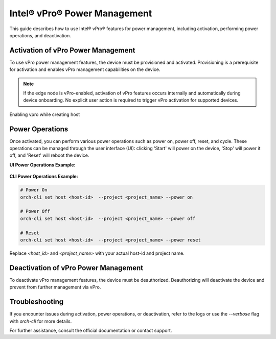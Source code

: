
==============================
Intel® vPro® Power Management
==============================

This guide describes how to use Intel® vPro® features for power management, including activation, performing power operations, and deactivation.

Activation of vPro Power Management
-----------------------------------


To use vPro power management features, the device must be provisioned and activated. Provisioning is a prerequisite for activation and enables vPro management capabilities on the device.

.. note::
   If the edge node is vPro-enabled, activation of vPro features occurs internally and automatically
   during device onboarding. No explicit user action is required to trigger vPro activation for 
   supported devices. 
   
Enabling vpro while creating host

.. figure:: images/vpro_enable.png
   :width: 100 %
   :alt: Enable Vpro

Power Operations
----------------

Once activated, you can perform various power operations such as power on, power off, reset, and cycle.
These operations can be managed through the user interface (UI): clicking 'Start' will power on the device, 'Stop' will power it off, and 'Reset' will reboot the device.

**UI Power Operations Example:**

.. figure:: images/vpro_power_mgt.png
   :width: 100 %
   :alt: Power operations UI

**CLI Power Operations Example:**

.. code-block:: bash

   # Power On
   orch-cli set host <host-id>  --project <project_name> --power on

   # Power Off
   orch-cli set host <host-id>  --project <project_name> --power off

   # Reset
   orch-cli set host <host-id>  --project <project_name> --power reset

Replace `<host_id>` and `<project_name>` with your actual host-id and project name.

Deactivation of vPro Power Management
-------------------------------------

To deactivate vPro management features, the device must be deauthorized. 
Deauthorizing will deactivate the device and prevent from further management via vPro.

Troubleshooting
---------------

If you encounter issues during activation, power operations, or deactivation, 
refer to the logs or use the `--verbose` flag with `orch-cli` for more details.

For further assistance, consult the official documentation or contact support.
